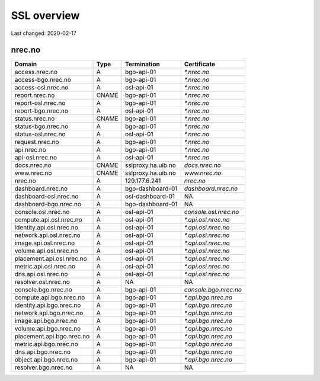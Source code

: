 ============
SSL overview
============

Last changed: 2020-02-17

nrec.no
=======

=========================== ======== =================== =======================
 Domain                      Type     Termination         Certificate
=========================== ======== =================== =======================
access.nrec.no               A        bgo-api-01          `*.nrec.no`
access-bgo.nrec.no           A        bgo-api-01          `*.nrec.no`
access-osl.nrec.no           A        osl-api-01          `*.nrec.no`

report.nrec.no               CNAME    bgo-api-01          `*.nrec.no`
report-osl.nrec.no           A        bgo-api-01          `*.nrec.no`
report-bgo.nrec.no           A        osl-api-01          `*.nrec.no`

status.nrec.no               CNAME    bgo-api-01          `*.nrec.no`
status-bgo.nrec.no           A        bgo-api-01          `*.nrec.no`
status-osl.nrec.no           A        osl-api-01          `*.nrec.no`

request.nrec.no              A        bgo-api-01          `*.nrec.no`
api.nrec.no                  A        bgo-api-01          `*.nrec.no`
api-osl.nrec.no              A        osl-api-01          `*.nrec.no`

docs.nrec.no                 CNAME    sslproxy.ha.uib.no  `docs.nrec.no`
www.nrec.no                  CNAME    sslproxy.ha.uib.no  `www.nrec.no`
nrec.no                      A        129.177.6.241       `nrec.no`

dashboard.nrec.no            A        bgo-dashboard-01    `dashboard.nrec.no`
dashboard-osl.nrec.no        A        osl-dashboard-01    NA
dashboard-bgo.nrec.no        A        bgo-dashboard-01    NA

console.osl.nrec.no          A        osl-api-01          `console.osl.nrec.no`
compute.api.osl.nrec.no      A        osl-api-01          `*.api.osl.nrec.no`
identity.api.osl.nrec.no     A        osl-api-01          `*.api.osl.nrec.no`
network.api.osl.nrec.no      A        osl-api-01          `*.api.osl.nrec.no`
image.api.osl.nrec.no        A        osl-api-01          `*.api.osl.nrec.no`
volume.api.osl.nrec.no       A        osl-api-01          `*.api.osl.nrec.no`
placement.api.osl.nrec.no    A        osl-api-01          `*.api.osl.nrec.no`
metric.api.osl.nrec.no       A        osl-api-01          `*.api.osl.nrec.no`
dns.api.osl.nrec.no          A        osl-api-01          `*.api.osl.nrec.no`
resolver.osl.nrec.no         A        NA                  NA

console.bgo.nrec.no          A        bgo-api-01          `console.bgo.nrec.no`
compute.api.bgo.nrec.no      A        bgo-api-01          `*.api.bgo.nrec.no`
identity.api.bgo.nrec.no     A        bgo-api-01          `*.api.bgo.nrec.no`
network.api.bgo.nrec.no      A        bgo-api-01          `*.api.bgo.nrec.no`
image.api.bgo.nrec.no        A        bgo-api-01          `*.api.bgo.nrec.no`
volume.api.bgo.nrec.no       A        bgo-api-01          `*.api.bgo.nrec.no`
placement.api.bgo.nrec.no    A        bgo-api-01          `*.api.bgo.nrec.no`
metric.api.bgo.nrec.no       A        bgo-api-01          `*.api.bgo.nrec.no`
dns.api.bgo.nrec.no          A        bgo-api-01          `*.api.bgo.nrec.no`
object.api.bgo.nrec.no       A        bgo-api-01          `*.api.bgo.nrec.no`
resolver.bgo.nrec.no         A        NA                  NA
=========================== ======== =================== =======================
